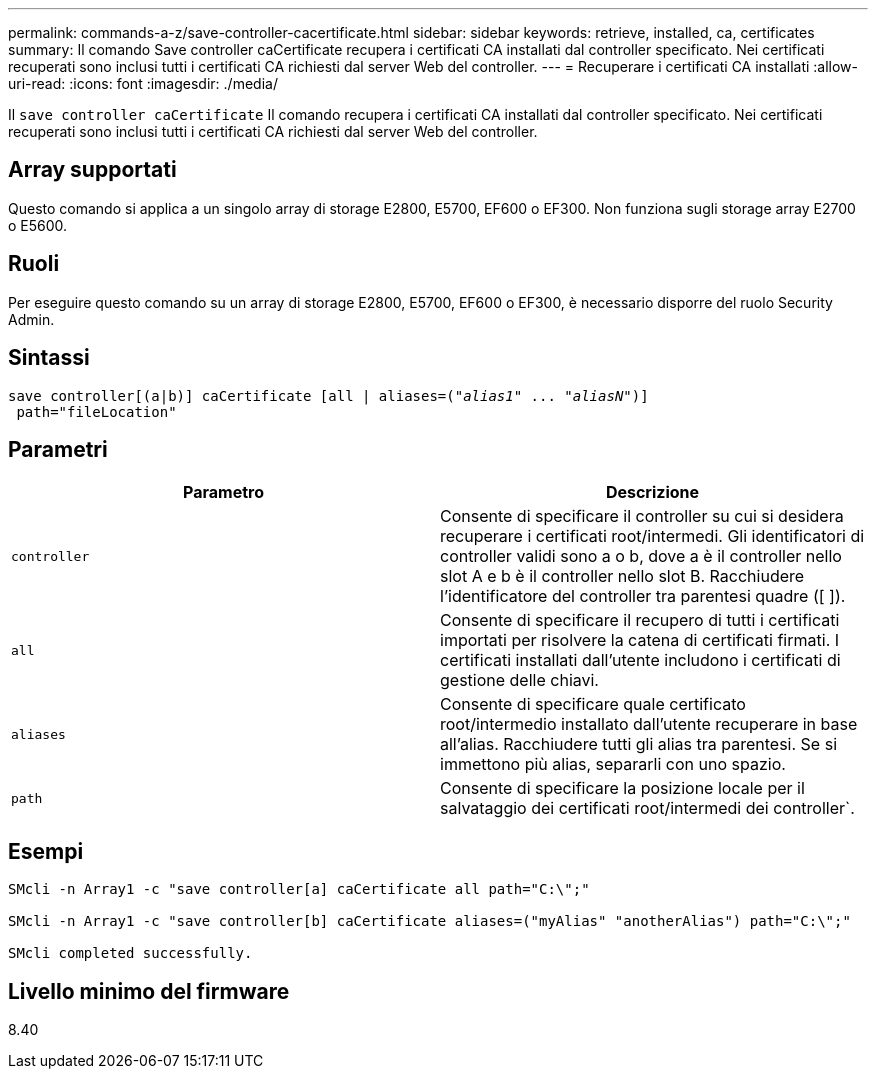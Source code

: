 ---
permalink: commands-a-z/save-controller-cacertificate.html 
sidebar: sidebar 
keywords: retrieve, installed, ca, certificates 
summary: Il comando Save controller caCertificate recupera i certificati CA installati dal controller specificato. Nei certificati recuperati sono inclusi tutti i certificati CA richiesti dal server Web del controller. 
---
= Recuperare i certificati CA installati
:allow-uri-read: 
:icons: font
:imagesdir: ./media/


[role="lead"]
Il `save controller caCertificate` Il comando recupera i certificati CA installati dal controller specificato. Nei certificati recuperati sono inclusi tutti i certificati CA richiesti dal server Web del controller.



== Array supportati

Questo comando si applica a un singolo array di storage E2800, E5700, EF600 o EF300. Non funziona sugli storage array E2700 o E5600.



== Ruoli

Per eseguire questo comando su un array di storage E2800, E5700, EF600 o EF300, è necessario disporre del ruolo Security Admin.



== Sintassi

[listing, subs="+macros"]
----

save controller[(a|b)] caCertificate [all | aliases=pass:quotes[("_alias1_" ... "_aliasN_")]]
 path="fileLocation"
----


== Parametri

[cols="2*"]
|===
| Parametro | Descrizione 


 a| 
`controller`
 a| 
Consente di specificare il controller su cui si desidera recuperare i certificati root/intermedi. Gli identificatori di controller validi sono a o b, dove a è il controller nello slot A e b è il controller nello slot B. Racchiudere l'identificatore del controller tra parentesi quadre ([ ]).



 a| 
`all`
 a| 
Consente di specificare il recupero di tutti i certificati importati per risolvere la catena di certificati firmati. I certificati installati dall'utente includono i certificati di gestione delle chiavi.



 a| 
`aliases`
 a| 
Consente di specificare quale certificato root/intermedio installato dall'utente recuperare in base all'alias. Racchiudere tutti gli alias tra parentesi. Se si immettono più alias, separarli con uno spazio.



 a| 
`path`
 a| 
Consente di specificare la posizione locale per il salvataggio dei certificati root/intermedi dei controller`.

|===


== Esempi

[listing]
----

SMcli -n Array1 -c "save controller[a] caCertificate all path="C:\";"

SMcli -n Array1 -c "save controller[b] caCertificate aliases=("myAlias" "anotherAlias") path="C:\";"

SMcli completed successfully.
----


== Livello minimo del firmware

8.40
